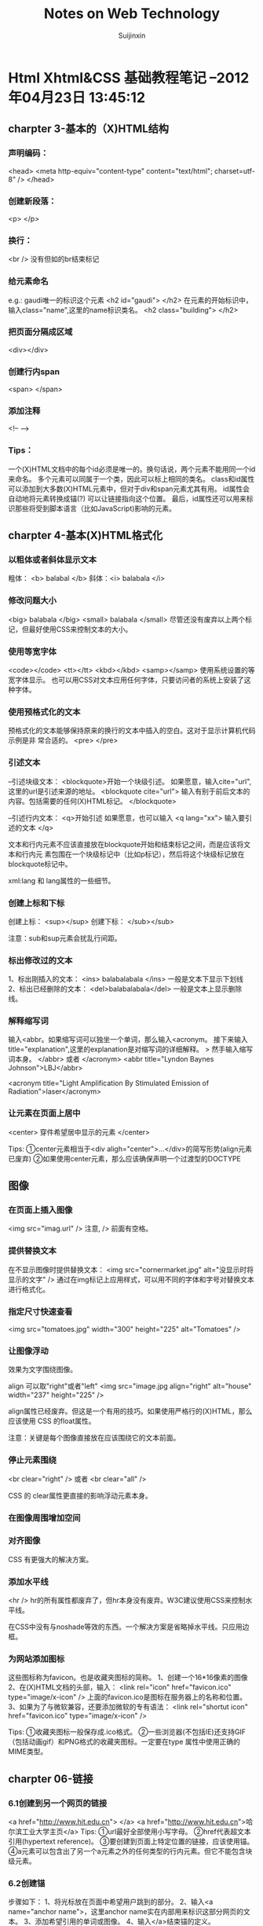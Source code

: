 #+TITLE:    Notes on Web Technology
#+AUTHOR:   Suijinxin
#+EMAIL:    suijinxin@gmail.com
#+STARTUP:  showall
* Html Xhtml&CSS 基础教程笔记 --2012年04月23日 13:45:12 
** charpter 3-基本的（X)HTML结构
*** 声明编码：
<head>
<meta http-equiv="content-type" content="text/html"; charset=utf-8" />
</head>
*** 创建新段落： 
<p> </p>
*** 换行： 
 <br /> 没有但如的br结束标记
*** 给元素命名
e.g.:  gaudi唯一的标识这个元素
   <h2 id="gaudi">  </h2>
 在元素的开始标识中，输入class="name",这里的name标识类名。
   <h2 class="building"> </h2>
*** 把页面分隔成区域
<div></div>
*** 创建行内span
<span> </span>
*** 添加注释
<!-- -->
*** Tips：
  一个(X)HTML文档中的每个id必须是唯一的。换句话说，两个元素不能用同一个id来命名。
  多个元素可以同属于一个类，因此可以标上相同的类名。
  class和id属性可以添加到大多数(X)HTML元素中，但对于div和span元素尤其有用。
  id属性会自动地将元素转换成锚(?) 可以让链接指向这个位置。
  最后，id属性还可以用来标识那些将受到脚本语言（比如JavaScript)影响的元素。
** charpter 4-基本(X)HTML格式化
*** 以粗体或者斜体显示文本
粗体： <b> balabal </b>
斜体：<i> balabala </i>
*** 修改问题大小
<big> balabala </big>
<small> balabala </small>
尽管还没有废弃以上两个标记，但最好使用CSS来控制文本的大小。
*** 使用等宽字体
<code></code>
<tt></tt>
<kbd></kbd>
<samp></samp>
使用系统设置的等宽字体显示。
  也可以用CSS对文本应用任何字体，只要访问者的系统上安装了这种字体。
*** 使用预格式化的文本
预格式化的文本能够保持原来的换行的文本中插入的空白。这对于显示计算机代码示例是非
常合适的。
<pre>
</pre>
*** 引述文本
--引述块级文本：
<blockquote>开始一个块级引述。
如果愿意，输入cite="url",这里的url是引述来源的地址。
<blockquote cite="url"> 
输入有别于前后文本的内容。包括需要的任何(X)HTML标记。
</blockquote>

--引述行内文本：
<q>开始引述
如果愿意，也可以输入 <q lang="xx">
输入要引述的文本
</q>

文本和行内元素不应该直接放在blockquote开始和结束标记之间，而是应该将文本和行内元
素包围在一个块级标记中（比如p标记），然后将这个块级标记放在blockquote标记中。

xml:lang 和 lang属性的一些细节。
*** 创建上标和下标
创建上标：
<sup></sup>  
创建下标：
</sub></sub>

注意：sub和sup元素会扰乱行间距。
*** 标出修改过的文本
1、标出刚插入的文本：
<ins> balabalabala </ins>
一般是文本下显示下划线
2、标出已经删除的文本：
<del>balabalabala</del>
一般是文本上显示删除线。
*** 解释缩写词
输入<abbr。如果缩写词可以独坐一个单词，那么输入<acronym。
接下来输入title="explanation",这里的explanation是对缩写词的详细解释。
>
然手输入缩写词本身。
</abbr> 或者 </acronym>
<abbr title="Lyndon Baynes Johnson">LBJ</abbr>

<acronym title="Light Amplification By Stimulated Emission of
Radiation">laser</acronym>
*** 让元素在页面上居中
<center>
穿件希望居中显示的元素
</center>

Tips:
①center元素相当于<div aligh="center">...</div>的简写形势(align元素已废弃)
②如果使用center元素，那么应该确保声明一个过渡型的DOCTYPE
** 图像
*** 在页面上插入图像
<img src="imag.url" />
注意, /> 前面有空格。

*** 提供替换文本
在不显示图像时提供替换文本：
<img src="cornermarket.jpg" alt="没显示时将显示的文字" />
通过在img标记上应用样式，可以用不同的字体和字号对替换文本进行格式化。
*** 指定尺寸快速查看
<img src="tomatoes.jpg" width="300" height="225" alt="Tomatoes" />
*** 让图像浮动
效果为文字围绕图像。

align 可以取"right"或者"left"
<img src="image.jpg align="right" alt="house" width="237" height="225" />

align属性已经废弃。但这是一个有用的技巧。如果使用严格行的(X)HTML，那么应该使用
CSS 的float属性。

注意：关键是每个图像直接放在应该围绕它的文本前面。

*** 停止元素围绕
<br clear="right" />
或者
<br clear="all" />

CSS 的 clear属性更直接的影响浮动元素本身。
*** 在图像周围增加空间
*** 对齐图像
CSS 有更强大的解决方案。

*** 添加水平线

<hr />
hr的所有属性都废弃了，但hr本身没有废弃。W3C建议使用CSS来控制水平线。

在CSS中没有与noshade等效的东西。一个解决方案是省略掉水平线。只应用边框。
*** 为网站添加图标
这些图标称为favicon。也是收藏夹图标的简称。
1、创建一个16*16像素的图像
2、在(X)HTML文档的头部，输入：
<link rel="icon" href="favicon.ico" type="image/x-icon" />
上面的favicon.ico是图标在服务器上的名称和位置。
3、如果为了与微软兼容，还要添加微软的专有语法：
<link rel="shortut icon" href="favicon.ico" type="image/x-icon" />

Tips:
①收藏夹图标一般保存成.ico格式。
②一些浏览器(不包括IE)还支持GIF（包括动画gif）和PNG格式的收藏夹图标。一定要在type
属性中使用正确的MIME类型。
** charpter 06-链接

*** 6.1创建到另一个网页的链接
<a href="http://www.hit.edu.cn"> </a>
<a href="http://www.hit.edu.cn">哈尔滨工业大学主页</a>
Tips:
①url最好全部使用小写字母。
②href代表超文本引用(hypertext reference)。
③要创建到页面上特定位置的链接，应该使用锚。
④a元素可以包含出了另一个a元素之外的任何类型的行内元素。但它不能包含块级元素。
*** 6.2创建锚
步骤如下：
1、将光标放在页面中希望用户跳到的部分。
2、输入<a name="anchor name">，这里anchor name实在内部用来标识这部分网页的文本。
3、添加希望引用的单词或图像。
4、输入</a>结束锚的定义。
*** 6.3链接到特定的锚
1、<a href="#anchor name">， 这里的anchor name 是目标a标记中的name属性。或者是目标
的id属性值。
2、输入标签文本，也就是突出显示的文本。访问者点击它是就会转到上一步中引用的文档
部分。
3、输入</a>结束链接的定义。

Tips:
①如果锚在另一个文档中，那么使用：
<a href="page.html#anchor name">
来引用文档部分(在URL和#之间不应该有空格)。
如果锚在另一个服务器上的页面中，那么必须输入：
<a href="http://www.site.com/path/page.html#anchor name">（没有空格）。
②如果锚在页面的底部，那么它可能不显示在窗口的顶部，而是在中间显示。
*** 6.4让链接在特定的窗口中打开(暂略)
*** 6.5设置默认的显示目标
《base garget="characters" />
Tips：
①使用base标记设置默认显示目标(如上面的characters窗口)可以减少代码输入量。
②显示目标名称是大小写敏感的。
③base标记是严格型(X)HTML的一部分，但target属性不是。
④还可以使用base标记设置构建相对URL所需的基础URL。如果cgi-bin目录中的PerCGI脚本
生成(X)HTML页面，而且你希望引用服务器主要部分中的大量图像或链接，那么这种技术就
非常有用。使用
<base href="base.url" />，
这里的base.url是所有相对链接应该参照的基础URL。在由脚本生成页面时，这个URL反应生
成的(X)HTML页面的虚拟位置。
*** 6.6创建其它类型的链接（暂略）
*** 6.7为链接创建键盘快捷键
在链接的标记中，输入accesskey="键盘快捷键"
e.g：
<a href="gatetseng.html#woody" accesskey="w"><Woody</a>(Alt-W,Ctrl-W)
Tips：
①firefox和mac的IE上，输入键盘快捷键就会激活链接。但windows的IE上只是焦点切换过
去了，还需单独按一下回车。
②Windows上调用键盘快捷键需要用Alt+设置的字母，在Mac系统上，需用Control+字母访问。
③设置的键盘快捷键覆盖浏览器的快捷键。比如Alt+f在浏览器中是访问文件菜单。如果设
置了此快捷键，那么访问浏览器功能则失效。
*** 6.8为链接设置表符次序
tabindex="n"
n是用来设置制表符次序的数字。0——32767之间。
Tips：
①在改变制表符次序是，数字最小的元素首先激活。
②还可以将制表符次序分配给客户端图像映射和表单元素。
*** 6.9使用图像作为链接标签
<a href="firstpage.html">
<img src="rewind.gif" alt="First page" border="0"/>
</a>
*** 6.10将缩略图链接到图像

<a href="flowers.jpg">
<img src="flowers_little.jap" alt="Flowers on the Rambles"
width="83" height="125" />
</a>

Tisps：
①使用缩小版本（即缩略图）是在页面上提供大量图形信息，同事避免访问者长时间等待的
好方法。如果访问者有兴趣，可以选择查看全尺寸图像。
②使用CSS可以有其它的替代方案。
*** 6.11 将图像划分成可点击区域
首先，必须在图像上划分出不同的区域；
其次，必须定义哪个目标与图像的哪个区域对应。
*** 6.12创建客户端图像映射
